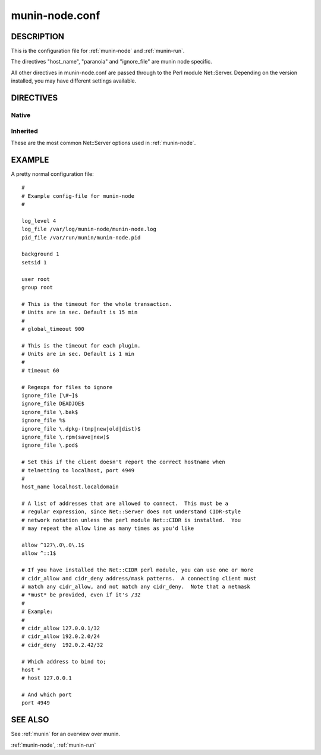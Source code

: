 .. _munin-node.conf:

===============
munin-node.conf
===============

DESCRIPTION
===========

This is the configuration file for :ref:`munin-node` and :ref:`munin-run`.

The directives "host_name", "paranoia" and "ignore_file" are munin
node specific.

All other directives in munin-node.conf are passed through to the Perl
module Net::Server. Depending on the version installed, you may have
different settings available.

DIRECTIVES
==========

Native
------

.. option:: host_name

   The hostname used by munin-node to present itself to the munin
   master. Use this if the local node name differs from the name
   configured in the munin master.

.. option:: ignore_file

   Files to ignore when locating installed plugins. May be repeated.

.. option:: paranoia

   If set to a true value, :ref:`munin-node` will only run plugins
   owned by root.

Inherited
---------

These are the most common Net::Server options used in
:ref:`munin-node`.

.. option:: log_level

   Ranges from 0-4. Specifies what level of error will be logged. "0"
   means no logigng, while "4" means very verbose. These levels
   correlate to syslog levels as defined by the following key/value
   pairs. 0=err, 1=warning, 2=notice, 3=info, 4=debug.

   Default: 2

.. option:: log_file

   Where the munin node logs its activity. If the value is
   Sys::Syslog, logging is sent to syslog

   Default: undef (STDERR)

.. option:: pid_file

   The pid file of the process

   Default: undef (none)

.. option:: background

   To run munin node in background set this to "1". If you want
   munin-node to run as a foreground process, comment this line out
   and set "setsid" to "0".

.. option:: user

   The user munin-node runs as

   Default: root

.. option:: group

   The group munin-node runs as

   Default: root

.. option:: setsid

   If set to "1", the server forks after binding to release itself
   from the command line, and runs the POSIX::setsid() command to
   daemonize.

   Default: undef

.. option:: global_timeout

   :ref:`munin-node` holds the connection to Munin master only a limited number of seconds to get the requested operation finished.
   If the time runs out the node will close the connection.

   Timeout for the whole transaction. Units are in sec.

   Default: 900 seconds (15 min)

.. option:: timeout

   This is the timeout for each plugin.
   If plugins take longer to run, this will disconnect the master.

   Default: 60 seconds

.. option:: allow

   A regular expression defining which hosts may connect to the munin
   node.

   .. note:: Use cidr_allow if available.

.. option:: cidr_allow

   Allowed hosts given in CIDR notation (192.0.2.1/32). Replaces or
   complements “allow”. Requires the presence of Net::Server, but is
   not supported by old versions of this module.

.. option:: cidr_deny

   Like cidr_allow, but used for denying host access

.. option:: host

   The IP address the munin node process listens on

   Default: * (All interfaces)

.. option:: port

   The TCP port the munin node listens on

   Default: 4949

.. _example-munin-node.conf:

EXAMPLE
=======

.. index::
   tuple: munin-node.conf; example

A pretty normal configuration file:

::

  #
  # Example config-file for munin-node
  #

  log_level 4
  log_file /var/log/munin-node/munin-node.log
  pid_file /var/run/munin/munin-node.pid

  background 1
  setsid 1

  user root
  group root

  # This is the timeout for the whole transaction.
  # Units are in sec. Default is 15 min
  #
  # global_timeout 900

  # This is the timeout for each plugin.
  # Units are in sec. Default is 1 min
  #
  # timeout 60

  # Regexps for files to ignore
  ignore_file [\#~]$
  ignore_file DEADJOE$
  ignore_file \.bak$
  ignore_file %$
  ignore_file \.dpkg-(tmp|new|old|dist)$
  ignore_file \.rpm(save|new)$
  ignore_file \.pod$

  # Set this if the client doesn't report the correct hostname when
  # telnetting to localhost, port 4949
  #
  host_name localhost.localdomain

  # A list of addresses that are allowed to connect.  This must be a
  # regular expression, since Net::Server does not understand CIDR-style
  # network notation unless the perl module Net::CIDR is installed.  You
  # may repeat the allow line as many times as you'd like

  allow ^127\.0\.0\.1$
  allow ^::1$

  # If you have installed the Net::CIDR perl module, you can use one or more
  # cidr_allow and cidr_deny address/mask patterns.  A connecting client must
  # match any cidr_allow, and not match any cidr_deny.  Note that a netmask
  # *must* be provided, even if it's /32
  #
  # Example:
  #
  # cidr_allow 127.0.0.1/32
  # cidr_allow 192.0.2.0/24
  # cidr_deny  192.0.2.42/32

  # Which address to bind to;
  host *
  # host 127.0.0.1

  # And which port
  port 4949


SEE ALSO
========

See :ref:`munin` for an overview over munin.

:ref:`munin-node`, :ref:`munin-run`
